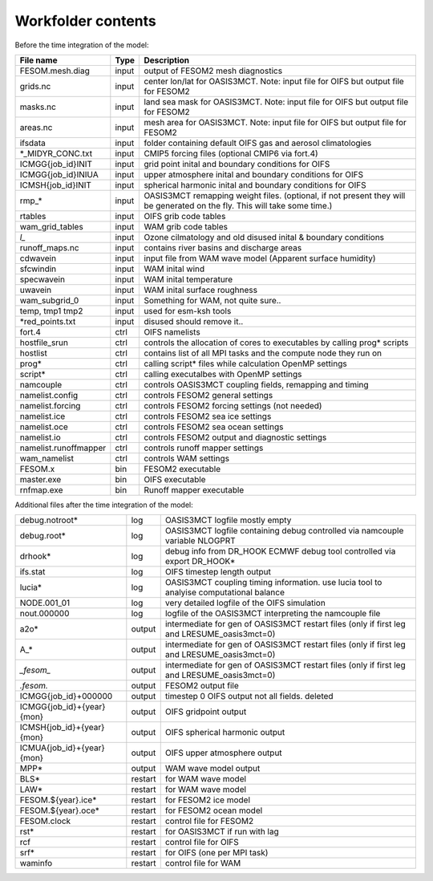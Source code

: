 .. _chap_Workfolder

Workfolder contents
************

Before the time integration of the model:

+---------------------------+-------------+-------------------------------------------------+
| File name                 | Type        | Description                                     |
+===========================+=============+=================================================+
| FESOM.mesh.diag           | input       | output of FESOM2 mesh diagnostics               |
+---------------------------+-------------+-------------------------------------------------+
| grids.nc                  | input       | center lon/lat for OASIS3MCT. Note: input file  |
|                           |             | for OIFS but output file for FESOM2             |
+---------------------------+-------------+-------------------------------------------------+
| masks.nc                  | input       | land sea mask for OASIS3MCT. Note: input file   |
|                           |             | for OIFS but output file for FESOM2             |
+---------------------------+-------------+-------------------------------------------------+
| areas.nc                  | input       | mesh area for OASIS3MCT. Note: input file       |
|                           |             | for OIFS but output file for FESOM2             |
+---------------------------+-------------+-------------------------------------------------+
| ifsdata                   | input       | folder containing default OIFS gas and          |
|                           |             | aerosol climatologies                           |
+---------------------------+-------------+-------------------------------------------------+
| *_MIDYR_CONC.txt          | input       | CMIP5 forcing files (optional CMIP6 via fort.4) |
+---------------------------+-------------+-------------------------------------------------+
| ICMGG{job_id}INIT         | input       | grid point inital and boundary conditions for   |
|                           |             | OIFS                                            |
+---------------------------+-------------+-------------------------------------------------+
| ICMGG{job_id}INIUA        | input       | upper atmosphere inital and boundary conditions |
|                           |             | for OIFS                                        |
+---------------------------+-------------+-------------------------------------------------+
| ICMSH{job_id}INIT         | input       | spherical harmonic inital and boundary          |
|                           |             | conditions for OIFS                             |
+---------------------------+-------------+-------------------------------------------------+
| rmp_*                     | input       | OASIS3MCT remapping weight files. (optional,    |
|                           |             | if not present they will be generated on the    |
|                           |             | fly. This will take some time.)                 |
+---------------------------+-------------+-------------------------------------------------+
| rtables                   | input       | OIFS grib code tables                           |
+---------------------------+-------------+-------------------------------------------------+
| wam_grid_tables           | input       | WAM grib code tables                            |
+---------------------------+-------------+-------------------------------------------------+
| *l_*                      | input       | Ozone cilmatology and old disused inital &      |
|                           |             | boundary conditions                             |
+---------------------------+-------------+-------------------------------------------------+
| runoff_maps.nc            | input       | contains river basins and discharge areas       |
+---------------------------+-------------+-------------------------------------------------+
| cdwavein                  | input       | input file from WAM wave model                  |
|                           |             | (Apparent surface humidity)                     |
+---------------------------+-------------+-------------------------------------------------+
| sfcwindin                 | input       | WAM inital wind                                 |
+---------------------------+-------------+-------------------------------------------------+
| specwavein                | input       | WAM inital temperature                          |
+---------------------------+-------------+-------------------------------------------------+
| uwavein                   | input       | WAM inital surface roughness                    |
+---------------------------+-------------+-------------------------------------------------+
| wam_subgrid_0             | input       | Something for WAM, not quite sure..             |
+---------------------------+-------------+-------------------------------------------------+
| temp, tmp1 tmp2           | input       | used for esm-ksh tools                          |
+---------------------------+-------------+-------------------------------------------------+
| *red_points.txt           | input       | disused should remove it..                      |
+---------------------------+-------------+-------------------------------------------------+
| fort.4                    | ctrl        | OIFS namelists                                  |
+---------------------------+-------------+-------------------------------------------------+
| hostfile_srun             | ctrl        | controls the allocation of cores to executables |
|                           |             | by calling prog* scripts                        |
+---------------------------+-------------+-------------------------------------------------+
| hostlist                  | ctrl        | contains list of all MPI tasks and the compute  | 
|                           |             | node they run on                                |
+---------------------------+-------------+-------------------------------------------------+
| prog*                     | ctrl        | calling script* files while calculation OpenMP  |
|                           |             | settings                                        |
+---------------------------+-------------+-------------------------------------------------+
| script*                   | ctrl        | calling executalbes with OpenMP settings        |
+---------------------------+-------------+-------------------------------------------------+
| namcouple                 | ctrl        | controls OASIS3MCT coupling fields, remapping   |
|                           |             | and timing                                      |
+---------------------------+-------------+-------------------------------------------------+
| namelist.config           | ctrl        | controls FESOM2 general settings                |
+---------------------------+-------------+-------------------------------------------------+
| namelist.forcing          | ctrl        | controls FESOM2 forcing settings (not needed)   |
+---------------------------+-------------+-------------------------------------------------+
| namelist.ice              | ctrl        | controls FESOM2 sea ice settings                |
+---------------------------+-------------+-------------------------------------------------+
| namelist.oce              | ctrl        | controls FESOM2 sea ocean settings              |
+---------------------------+-------------+-------------------------------------------------+
| namelist.io               | ctrl        | controls FESOM2 output and diagnostic settings  |
+---------------------------+-------------+-------------------------------------------------+
| namelist.runoffmapper     | ctrl        | controls runoff mapper settings                 |
+---------------------------+-------------+-------------------------------------------------+
| wam_namelist              | ctrl        | controls WAM settings                           |
+---------------------------+-------------+-------------------------------------------------+
| FESOM.x                   | bin         | FESOM2 executable                               |
+---------------------------+-------------+-------------------------------------------------+
| master.exe                | bin         | OIFS executable                                 |
+---------------------------+-------------+-------------------------------------------------+
| rnfmap.exe                | bin         | Runoff mapper executable                        |
+---------------------------+-------------+-------------------------------------------------+


Additional files after the time integration of the model:

+---------------------------+-------------+-------------------------------------------------+
| debug.notroot*            | log         | OASIS3MCT logfile mostly empty                  |
+---------------------------+-------------+-------------------------------------------------+
| debug.root*               | log         | OASIS3MCT logfile containing debug              |
|                           |             | controlled via namcouple variable NLOGPRT       |
+---------------------------+-------------+-------------------------------------------------+
| drhook*                   | log         | debug info from DR_HOOK ECMWF debug tool        |
|                           |             | controlled via export DR_HOOK*                  |
+---------------------------+-------------+-------------------------------------------------+
| ifs.stat                  | log         | OIFS timestep length output                     |
+---------------------------+-------------+-------------------------------------------------+
| lucia*                    | log         | OASIS3MCT coupling timing information. use      |
|                           |             | lucia tool to analyise computational balance    |
+---------------------------+-------------+-------------------------------------------------+
| NODE.001_01               | log         | very detailed logfile of the OIFS simulation    |
+---------------------------+-------------+-------------------------------------------------+
| nout.000000               | log         | logfile of the OASIS3MCT interpreting the       |
|                           |             | namcouple file                                  |
+---------------------------+-------------+-------------------------------------------------+
| a2o*                      | output      | intermediate for gen of OASIS3MCT restart files |
|                           |             | (only if first leg and LRESUME_oasis3mct=0)     |
+---------------------------+-------------+-------------------------------------------------+
| A_*                       | output      | intermediate for gen of OASIS3MCT restart files |
|                           |             | (only if first leg and LRESUME_oasis3mct=0)     |
+---------------------------+-------------+-------------------------------------------------+
| *_fesom_*                 | output      | intermediate for gen of OASIS3MCT restart files |
|                           |             | (only if first leg and LRESUME_oasis3mct=0)     |
+---------------------------+-------------+-------------------------------------------------+
| *.fesom.*                 | output      | FESOM2 output file                              |
+---------------------------+-------------+-------------------------------------------------+
| ICMGG{job_id}+000000      | output      | timestep 0 OIFS output not all fields. deleted  |
+---------------------------+-------------+-------------------------------------------------+
| ICMGG{job_id}+{year}{mon} | output      | OIFS gridpoint output                           |
+---------------------------+-------------+-------------------------------------------------+
| ICMSH{job_id}+{year}{mon} | output      | OIFS spherical harmonic output                  |
+---------------------------+-------------+-------------------------------------------------+
| ICMUA{job_id}+{year}{mon} | output      | OIFS upper atmosphere output                    |
+---------------------------+-------------+-------------------------------------------------+
| MPP*                      | output      | WAM wave model output                           |
+---------------------------+-------------+-------------------------------------------------+
| BLS*                      | restart     | for WAM wave model                              |
+---------------------------+-------------+-------------------------------------------------+
| LAW*                      | restart     | for WAM wave model                              |
+---------------------------+-------------+-------------------------------------------------+
| FESOM.${year}.ice*        | restart     | for FESOM2 ice model                            |
+---------------------------+-------------+-------------------------------------------------+
| FESOM.${year}.oce*        | restart     | for FESOM2 ocean model                          |
+---------------------------+-------------+-------------------------------------------------+
| FESOM.clock               | restart     | control file for FESOM2                         |
+---------------------------+-------------+-------------------------------------------------+
| rst*                      | restart     | for OASIS3MCT if run with lag                   |
+---------------------------+-------------+-------------------------------------------------+
| rcf                       | restart     | control file for OIFS                           |
+---------------------------+-------------+-------------------------------------------------+
| srf*                      | restart     | for OIFS (one per MPI task)                     |
+---------------------------+-------------+-------------------------------------------------+
| waminfo                   | restart     | control file for WAM                            |
+---------------------------+-------------+-------------------------------------------------+

